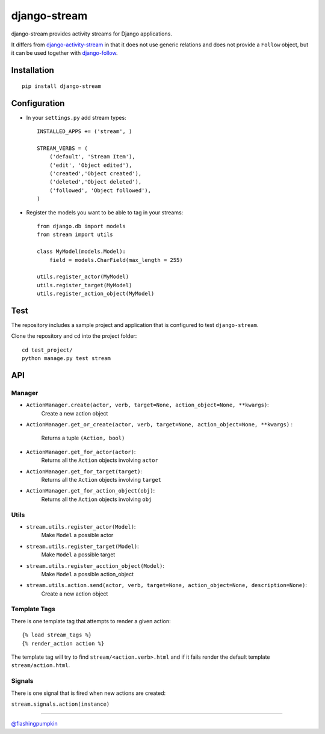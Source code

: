 django-stream
=============

django-stream provides activity streams for Django applications.

It differs from
`django-activity-stream <https://github.com/justquick/django-activity-stream>`_
in that it does not use generic relations and does not provide a
``Follow`` object, but it can be used together with
`django-follow <https://github.com/caffeinehit/django-follow>`_.

Installation
------------

::

    pip install django-stream

Configuration
-------------

-  In your ``settings.py`` add stream types:

   ::

       INSTALLED_APPS += ('stream', )

       STREAM_VERBS = (
           ('default', 'Stream Item'),
           ('edit', 'Object edited'),
           ('created','Object created'),
           ('deleted','Object deleted'),
           ('followed', 'Object followed'),
       )

-  Register the models you want to be able to tag in your streams:

   ::

       from django.db import models
       from stream import utils

       class MyModel(models.Model):
           field = models.CharField(max_length = 255)

       utils.register_actor(MyModel)
       utils.register_target(MyModel)
       utils.register_action_object(MyModel)

Test
----

The repository includes a sample project and application that is
configured to test ``django-stream``.

Clone the repository and cd into the project folder:

::

    cd test_project/
    python manage.py test stream

API
---

Manager
~~~~~~~

-  ``ActionManager.create(actor, verb, target=None, action_object=None, **kwargs)``:
    Create a new action object

-  ``ActionManager.get_or_create(actor, verb, target=None, action_object=None, **kwargs)``
   :
    Returns a tuple ``(Action, bool)``

-  ``ActionManager.get_for_actor(actor)``:
    Returns all the ``Action`` objects involving ``actor``

-  ``ActionManager.get_for_target(target)``:
    Returns all the ``Action`` objects involving ``target``

-  ``ActionManager.get_for_action_object(obj)``:
    Returns all the ``Action`` objects involving ``obj``

Utils
~~~~~

-  ``stream.utils.register_actor(Model)``:
    Make ``Model`` a possible actor

-  ``stream.utils.register_target(Model)``:
    Make ``Model`` a possible target

-  ``stream.utils.register_acction_object(Model)``:
    Make ``Model`` a possible action\_object

-  ``stream.utils.action.send(actor, verb, target=None, action_object=None, description=None)``:
    Create a new action object

Template Tags
~~~~~~~~~~~~~

There is one template tag that attempts to render a given action:

::

    {% load stream_tags %}
    {% render_action action %}

The template tag will try to find ``stream/<action.verb>.html`` and if
it fails render the default template ``stream/action.html``.

Signals
~~~~~~~

There is one signal that is fired when new actions are created:

``stream.signals.action(instance)``

--------------

`@flashingpumpkin <http://twitter.com/flashingpumpkin>`_

